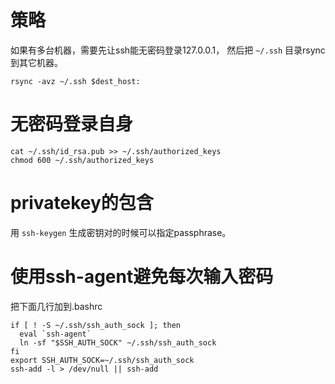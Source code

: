 # ssh PubkeyAuthentication

* 策略
  如果有多台机器，需要先让ssh能无密码登录127.0.0.1， 然后把 =~/.ssh= 目录rsync到其它机器。
: rsync -avz ~/.ssh $dest_host:

* 无密码登录自身
: cat ~/.ssh/id_rsa.pub >> ~/.ssh/authorized_keys
: chmod 600 ~/.ssh/authorized_keys

* privatekey的包含
用 =ssh-keygen= 生成密钥对的时候可以指定passphrase。

* 使用ssh-agent避免每次输入密码
把下面几行加到.bashrc
#+begin_example
if [ ! -S ~/.ssh/ssh_auth_sock ]; then
  eval `ssh-agent`
  ln -sf "$SSH_AUTH_SOCK" ~/.ssh/ssh_auth_sock
fi
export SSH_AUTH_SOCK=~/.ssh/ssh_auth_sock
ssh-add -l > /dev/null || ssh-add
#+end_example
